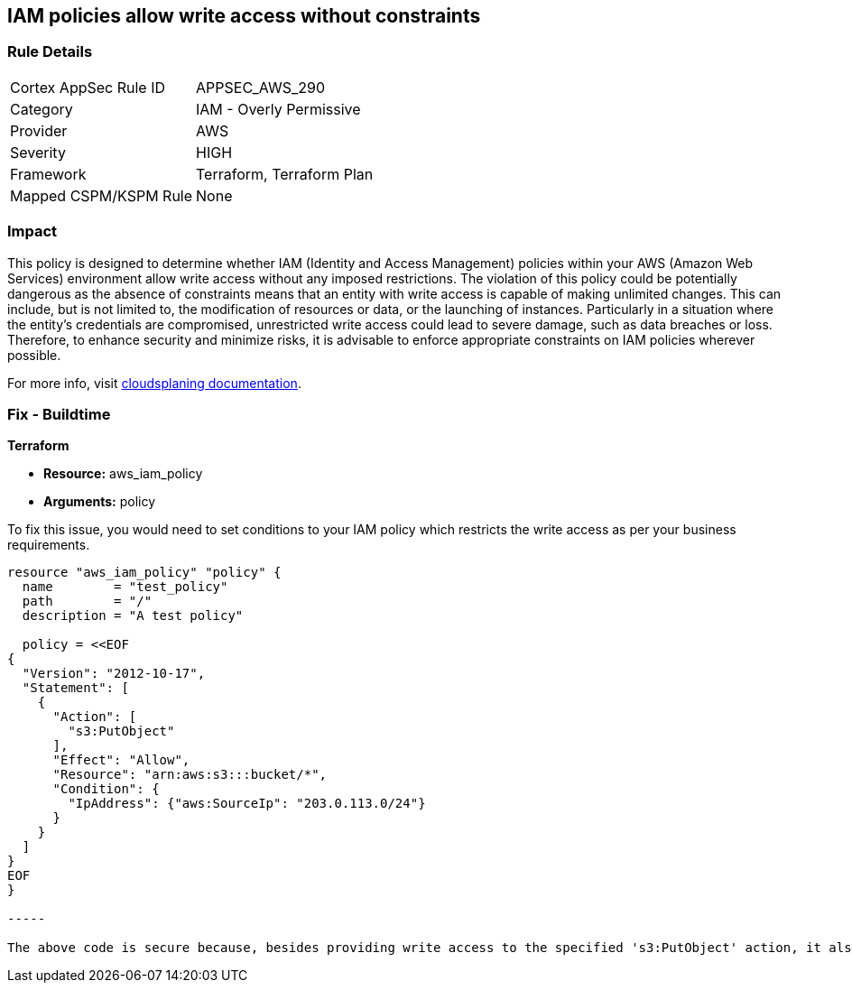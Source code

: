 
== IAM policies allow write access without constraints

=== Rule Details

[cols="1,2"]
|===
|Cortex AppSec Rule ID |APPSEC_AWS_290
|Category |IAM - Overly Permissive
|Provider |AWS
|Severity |HIGH
|Framework |Terraform, Terraform Plan
|Mapped CSPM/KSPM Rule |None
|===


=== Impact
This policy is designed to determine whether IAM (Identity and Access Management) policies within your AWS (Amazon Web Services) environment allow write access without any imposed restrictions. The violation of this policy could be potentially dangerous as the absence of constraints means that an entity with write access is capable of making unlimited changes. This can include, but is not limited to, the modification of resources or data, or the launching of instances. Particularly in a situation where the entity's credentials are compromised, unrestricted write access could lead to severe damage, such as data breaches or loss. Therefore, to enhance security and minimize risks, it is advisable to enforce appropriate constraints on IAM policies wherever possible.

For more info, visit https://cloudsplaining.readthedocs.io/en/latest/glossary/resource-exposure/[cloudsplaning documentation].

=== Fix - Buildtime

*Terraform*

* *Resource:* aws_iam_policy
* *Arguments:* policy

To fix this issue, you would need to set conditions to your IAM policy which restricts the write access as per your business requirements. 

[source,go]
----

resource "aws_iam_policy" "policy" {
  name        = "test_policy"
  path        = "/"
  description = "A test policy"

  policy = <<EOF
{
  "Version": "2012-10-17",
  "Statement": [
    {
      "Action": [
        "s3:PutObject"
      ],
      "Effect": "Allow",
      "Resource": "arn:aws:s3:::bucket/*",
      "Condition": {
        "IpAddress": {"aws:SourceIp": "203.0.113.0/24"}
      }
    }
  ]
}
EOF
}

-----

The above code is secure because, besides providing write access to the specified 's3:PutObject' action, it also adds a condition to the policy that restricts the access only to the IP addresses in the range of '203.0.113.0/24'. This constraint significantly reduces the possible attack surface.

